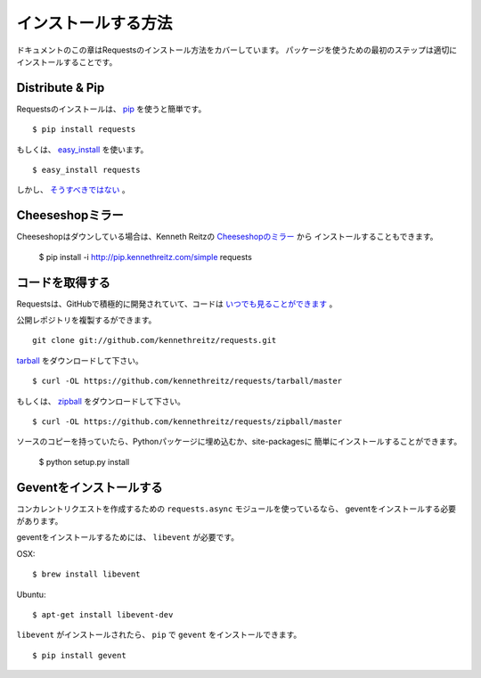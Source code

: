 .. _install:

インストールする方法
========================

.. Installation
   ============

.. This part of the documentation covers the installation of Requests.
   The first step to using any software package is getting it properly installed.

ドキュメントのこの章はRequestsのインストール方法をカバーしています。
パッケージを使うための最初のステップは適切にインストールすることです。

Distribute & Pip
----------------

.. Installing requests is simple with `pip <http://www.pip-installer.org/>`_::

Requestsのインストールは、 `pip <http://www.pip-installer.org/>`_ を使うと簡単です。 ::

    $ pip install requests

.. or, with `easy_install <http://pypi.python.org/pypi/setuptools>`_::

もしくは、 `easy_install <http://pypi.python.org/pypi/setuptools>`_ を使います。 ::

    $ easy_install requests

.. But, you really `shouldn't do that <http://www.pip-installer.org/en/latest/other-tools.html#pip-compared-to-easy-install>`_.

しかし、 `そうすべきではない <http://www.pip-installer.org/en/latest/other-tools.html#pip-compared-to-easy-install>`_ 。

.. Cheeseshop Mirror
   -----------------

Cheeseshopミラー
--------------------

.. If the Cheeseshop is down, you can also install Requests from Kenneth Reitz's
   personal `Cheeseshop mirror <http://pip.kennethreitz.com/>`_::

Cheeseshopはダウンしている場合は、Kenneth Reitzの `Cheeseshopのミラー <http://pip.kennethreitz.com/>`_ から
インストールすることもできます。

    $ pip install -i http://pip.kennethreitz.com/simple requests


.. Get the Code
   ------------

コードを取得する
----------------------

.. Requests is actively developed on GitHub, where the code is
   `always available <https://github.com/kennethreitz/requests>`_.

Requestsは、GitHubで積極的に開発されていて、コードは `いつでも見ることができます <https://github.com/kennethreitz/requests>`_ 。

.. You can either clone the public repository::

公開レポジトリを複製するができます。 ::

    git clone git://github.com/kennethreitz/requests.git

.. Download the `tarball <https://github.com/kennethreitz/requests/tarball/master>`_::

`tarball <https://github.com/kennethreitz/requests/tarball/master>`_ をダウンロードして下さい。 ::

    $ curl -OL https://github.com/kennethreitz/requests/tarball/master

.. Or, download the `zipball <https://github.com/kennethreitz/requests/zipball/master>`_::

もしくは、 `zipball <https://github.com/kennethreitz/requests/zipball/master>`_ をダウンロードして下さい。 ::

    $ curl -OL https://github.com/kennethreitz/requests/zipball/master


.. Once you have a copy of the source, you can embed it in your Python package,
   or install it into your site-packages easily::

ソースのコピーを持っていたら、Pythonパッケージに埋め込むか、site-packagesに
簡単にインストールすることができます。

    $ python setup.py install

.. _gevent:

Geventをインストールする
--------------------------------

.. Installing Gevent
   -----------------

.. If you are using the ``requests.async`` module for making concurrent
   requests, you need to install gevent.

コンカレントリクエストを作成するための ``requests.async`` モジュールを使っているなら、
geventをインストールする必要があります。

.. To install gevent, you'll need ``libevent``.

geventをインストールするためには、 ``libevent`` が必要です。

OSX::

    $ brew install libevent

Ubuntu::

    $ apt-get install libevent-dev

.. Once you have ``libevent``, you can install ``gevent`` with ``pip``::

``libevent`` がインストールされたら、 ``pip`` で ``gevent`` をインストールできます。 ::

    $ pip install gevent
